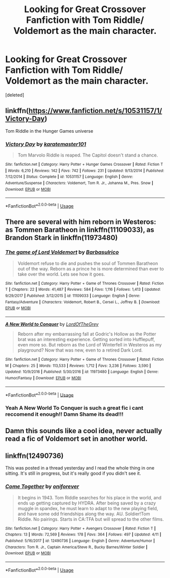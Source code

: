 #+TITLE: Looking for Great Crossover Fanfiction with Tom Riddle/ Voldemort as the main character.

* Looking for Great Crossover Fanfiction with Tom Riddle/ Voldemort as the main character.
:PROPERTIES:
:Score: 8
:DateUnix: 1528074302.0
:DateShort: 2018-Jun-04
:FlairText: Request
:END:
[deleted]


** linkffn([[https://www.fanfiction.net/s/10531157/1/Victory-Day]])

Tom Riddle in the Hunger Games universe
:PROPERTIES:
:Author: obafgkm
:Score: 2
:DateUnix: 1528219920.0
:DateShort: 2018-Jun-05
:END:

*** [[https://www.fanfiction.net/s/10531157/1/][*/Victory Day/*]] by [[https://www.fanfiction.net/u/2126408/karatemaster101][/karatemaster101/]]

#+begin_quote
  Tom Marvolo Riddle is reaped. The Capitol doesn't stand a chance.
#+end_quote

^{/Site/:} ^{fanfiction.net} ^{*|*} ^{/Category/:} ^{Harry} ^{Potter} ^{+} ^{Hunger} ^{Games} ^{Crossover} ^{*|*} ^{/Rated/:} ^{Fiction} ^{T} ^{*|*} ^{/Words/:} ^{6,210} ^{*|*} ^{/Reviews/:} ^{142} ^{*|*} ^{/Favs/:} ^{742} ^{*|*} ^{/Follows/:} ^{231} ^{*|*} ^{/Updated/:} ^{9/13/2014} ^{*|*} ^{/Published/:} ^{7/12/2014} ^{*|*} ^{/Status/:} ^{Complete} ^{*|*} ^{/id/:} ^{10531157} ^{*|*} ^{/Language/:} ^{English} ^{*|*} ^{/Genre/:} ^{Adventure/Suspense} ^{*|*} ^{/Characters/:} ^{Voldemort,} ^{Tom} ^{R.} ^{Jr.,} ^{Johanna} ^{M.,} ^{Pres.} ^{Snow} ^{*|*} ^{/Download/:} ^{[[http://www.ff2ebook.com/old/ffn-bot/index.php?id=10531157&source=ff&filetype=epub][EPUB]]} ^{or} ^{[[http://www.ff2ebook.com/old/ffn-bot/index.php?id=10531157&source=ff&filetype=mobi][MOBI]]}

--------------

*FanfictionBot*^{2.0.0-beta} | [[https://github.com/tusing/reddit-ffn-bot/wiki/Usage][Usage]]
:PROPERTIES:
:Author: FanfictionBot
:Score: 1
:DateUnix: 1528219931.0
:DateShort: 2018-Jun-05
:END:


** There are several with him reborn in Westeros: as Tommen Baratheon in linkffn(11109033), as Brandon Stark in linkffn(11973480)
:PROPERTIES:
:Author: glavbass
:Score: 1
:DateUnix: 1528077381.0
:DateShort: 2018-Jun-04
:END:

*** [[https://www.fanfiction.net/s/11109033/1/][*/The game of Lord Voldemort/*]] by [[https://www.fanfiction.net/u/2160665/Barbasulrico][/Barbasulrico/]]

#+begin_quote
  Voldemort refuse to die and pushes the soul of Tommen Baratheon out of the way. Reborn as a prince he is more determined than ever to take over the world. Lets see how it goes.
#+end_quote

^{/Site/:} ^{fanfiction.net} ^{*|*} ^{/Category/:} ^{Harry} ^{Potter} ^{+} ^{Game} ^{of} ^{Thrones} ^{Crossover} ^{*|*} ^{/Rated/:} ^{Fiction} ^{T} ^{*|*} ^{/Chapters/:} ^{22} ^{*|*} ^{/Words/:} ^{41,487} ^{*|*} ^{/Reviews/:} ^{584} ^{*|*} ^{/Favs/:} ^{1,116} ^{*|*} ^{/Follows/:} ^{1,413} ^{*|*} ^{/Updated/:} ^{9/29/2017} ^{*|*} ^{/Published/:} ^{3/12/2015} ^{*|*} ^{/id/:} ^{11109033} ^{*|*} ^{/Language/:} ^{English} ^{*|*} ^{/Genre/:} ^{Fantasy/Adventure} ^{*|*} ^{/Characters/:} ^{Voldemort,} ^{Robert} ^{B.,} ^{Cersei} ^{L.,} ^{Joffrey} ^{B.} ^{*|*} ^{/Download/:} ^{[[http://www.ff2ebook.com/old/ffn-bot/index.php?id=11109033&source=ff&filetype=epub][EPUB]]} ^{or} ^{[[http://www.ff2ebook.com/old/ffn-bot/index.php?id=11109033&source=ff&filetype=mobi][MOBI]]}

--------------

[[https://www.fanfiction.net/s/11973480/1/][*/A New World to Conquer/*]] by [[https://www.fanfiction.net/u/7400754/LordOfTheGrey][/LordOfTheGrey/]]

#+begin_quote
  Reborn after my embarrassing fall at Godric's Hollow as the Potter brat was an interesting experience. Getting sorted into Hufflepuff, even more so. But reborn as the Lord of Winterfell in Westeros as my playground? Now that was new, even to a retired Dark Lord.
#+end_quote

^{/Site/:} ^{fanfiction.net} ^{*|*} ^{/Category/:} ^{Harry} ^{Potter} ^{+} ^{Game} ^{of} ^{Thrones} ^{Crossover} ^{*|*} ^{/Rated/:} ^{Fiction} ^{M} ^{*|*} ^{/Chapters/:} ^{25} ^{*|*} ^{/Words/:} ^{113,533} ^{*|*} ^{/Reviews/:} ^{1,712} ^{*|*} ^{/Favs/:} ^{3,236} ^{*|*} ^{/Follows/:} ^{3,590} ^{*|*} ^{/Updated/:} ^{10/9/2016} ^{*|*} ^{/Published/:} ^{5/30/2016} ^{*|*} ^{/id/:} ^{11973480} ^{*|*} ^{/Language/:} ^{English} ^{*|*} ^{/Genre/:} ^{Humor/Fantasy} ^{*|*} ^{/Download/:} ^{[[http://www.ff2ebook.com/old/ffn-bot/index.php?id=11973480&source=ff&filetype=epub][EPUB]]} ^{or} ^{[[http://www.ff2ebook.com/old/ffn-bot/index.php?id=11973480&source=ff&filetype=mobi][MOBI]]}

--------------

*FanfictionBot*^{2.0.0-beta} | [[https://github.com/tusing/reddit-ffn-bot/wiki/Usage][Usage]]
:PROPERTIES:
:Author: FanfictionBot
:Score: 1
:DateUnix: 1528077399.0
:DateShort: 2018-Jun-04
:END:


*** Yeah A New World To Conquer is such a great fic i cant reccomend it enough!! Damn Shame its dead!!!
:PROPERTIES:
:Author: FacelessPenguin4
:Score: 1
:DateUnix: 1528116338.0
:DateShort: 2018-Jun-04
:END:


** Damn this sounds like a cool idea, never actually read a fic of Voldemort set in another world.
:PROPERTIES:
:Score: 1
:DateUnix: 1528079193.0
:DateShort: 2018-Jun-04
:END:


** linkffn(12490736)

This was posted in a thread yesterday and I read the whole thing in one sitting. It's still in progress, but it's really good if you didn't see it.
:PROPERTIES:
:Author: LocalMadman
:Score: 1
:DateUnix: 1528136704.0
:DateShort: 2018-Jun-04
:END:

*** [[https://www.fanfiction.net/s/12490736/1/][*/Come Together/*]] by [[https://www.fanfiction.net/u/3494062/oniforever][/oniforever/]]

#+begin_quote
  It begins in 1943. Tom Riddle searches for his place in the world, and ends up getting captured by HYDRA. After being saved by a crazy muggle in spandex, he must learn to adapt to the new playing field, and have some odd friendships along the way. AU. Soldier!Tom Riddle. No pairings. Starts in CA:TFA but will spread to the other films.
#+end_quote

^{/Site/:} ^{fanfiction.net} ^{*|*} ^{/Category/:} ^{Harry} ^{Potter} ^{+} ^{Avengers} ^{Crossover} ^{*|*} ^{/Rated/:} ^{Fiction} ^{T} ^{*|*} ^{/Chapters/:} ^{13} ^{*|*} ^{/Words/:} ^{72,569} ^{*|*} ^{/Reviews/:} ^{178} ^{*|*} ^{/Favs/:} ^{364} ^{*|*} ^{/Follows/:} ^{497} ^{*|*} ^{/Updated/:} ^{4/11} ^{*|*} ^{/Published/:} ^{5/16/2017} ^{*|*} ^{/id/:} ^{12490736} ^{*|*} ^{/Language/:} ^{English} ^{*|*} ^{/Genre/:} ^{Adventure/Humor} ^{*|*} ^{/Characters/:} ^{Tom} ^{R.} ^{Jr.,} ^{Captain} ^{America/Steve} ^{R.,} ^{Bucky} ^{Barnes/Winter} ^{Soldier} ^{*|*} ^{/Download/:} ^{[[http://www.ff2ebook.com/old/ffn-bot/index.php?id=12490736&source=ff&filetype=epub][EPUB]]} ^{or} ^{[[http://www.ff2ebook.com/old/ffn-bot/index.php?id=12490736&source=ff&filetype=mobi][MOBI]]}

--------------

*FanfictionBot*^{2.0.0-beta} | [[https://github.com/tusing/reddit-ffn-bot/wiki/Usage][Usage]]
:PROPERTIES:
:Author: FanfictionBot
:Score: 1
:DateUnix: 1528136717.0
:DateShort: 2018-Jun-04
:END:
